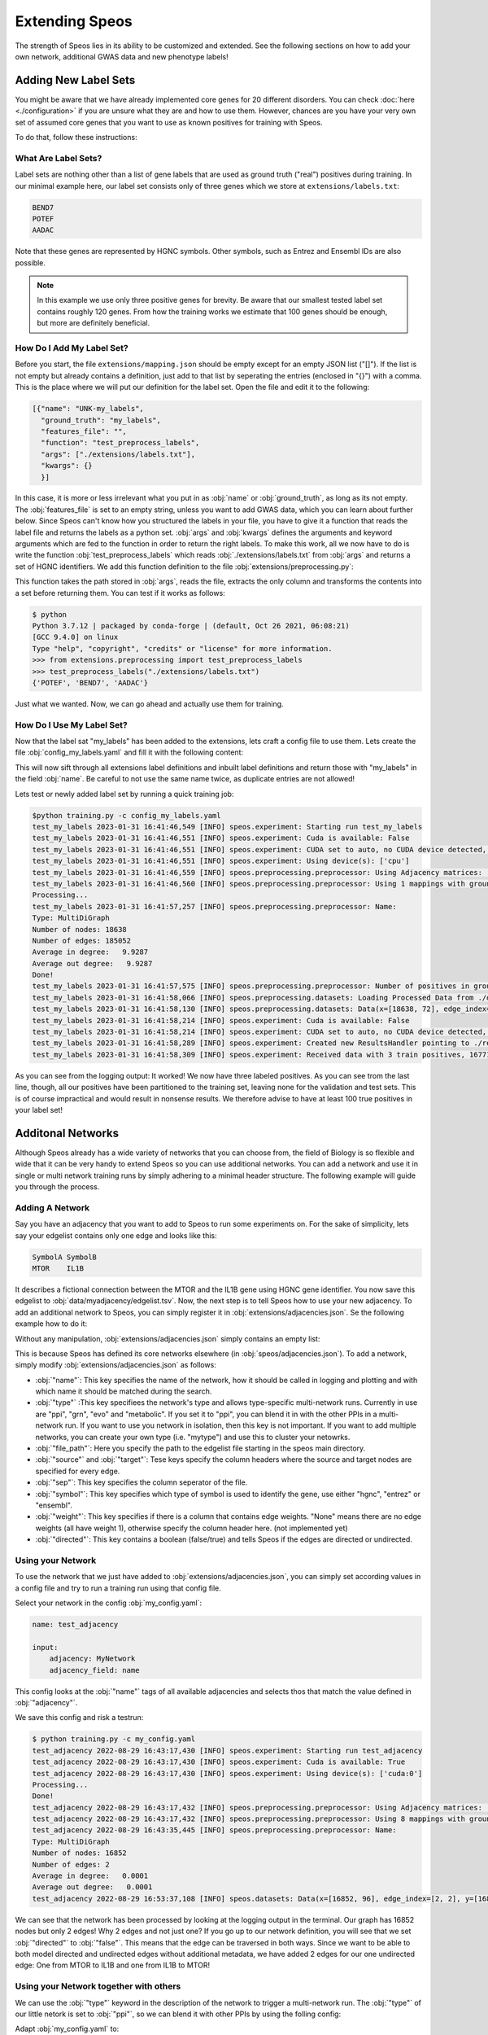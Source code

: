 Extending Speos
===============

The strength of Speos lies in its ability to be customized and extended. See the following sections on how to add your own network, additional GWAS data and new phenotype labels!

Adding New Label Sets
---------------------

You might be aware that we have already implemented core genes for 20 different disorders. You can check  :doc:`here <./configuration>` if you are unsure what they are and how to use them.
However, chances are you have your very own set of assumed core genes that you want to use as known positives for training with Speos.

To do that, follow these instructions:

What Are Label Sets?
~~~~~~~~~~~~~~~~~~~~

Label sets are nothing other than a list of gene labels that are used as ground truth ("real") positives during training. In our minimal example here, our label set consists only of three genes which we store at ``extensions/labels.txt``:

.. code-block:: text

    BEND7
    POTEF
    AADAC

Note that these genes are represented by HGNC symbols. Other symbols, such as Entrez and Ensembl IDs are also possible. 

.. note:: 

    In this example we use only three positive genes for brevity. Be aware that our smallest tested label set contains roughly 120 genes. From how the training works we estimate that 100 genes should be enough, but more are definitely beneficial.

How Do I Add My Label Set?
~~~~~~~~~~~~~~~~~~~~~~~~~~~

Before you start, the file ``extensions/mapping.json`` should be empty except for an empty JSON list ("[]"). If the list is not empty but already contains a definition, just add to that list by seperating the entries (enclosed in "{}") with a comma. This is the place where we will put our definition for the label set.
Open the file and edit it to the following:

.. code-block:: json

    [{"name": "UNK-my_labels", 
      "ground_truth": "my_labels", 
      "features_file": "", 
      "function": "test_preprocess_labels", 
      "args": ["./extensions/labels.txt"], 
      "kwargs": {}
      }]

In this case, it is more or less irrelevant what you put in as :obj:`name` or :obj:`ground_truth`, as long as its not empty. The :obj:`features_file` is set to an empty string, unless you want to add GWAS data, which you can learn about further below.
Since Speos can't know how you structured the labels in your file, you have to give it a function that reads the label file and returns the labels as a python set. :obj:`args` and :obj:`kwargs` defines the arguments and keyword arguments which are fed to the function in order to return the right labels.
To make this work, all we now have to do is write the function :obj:`test_preprocess_labels` which reads :obj:`./extensions/labels.txt` from :obj:`args` and returns a set of HGNC identifiers. We add this function definition to the file :obj:`extensions/preprocessing.py`:

.. code-block:: python
    :linenos:
    :caption: extensions/preprocessing.py

    def test_preprocess_labels(path) -> set:
        import pandas as pd

        return set(pd.read_csv(path, sep="\t", header=None, names=["0"])["0"].tolist())

This function takes the path stored in :obj:`args`, reads the file, extracts the only column and transforms the contents into a set before returning them. You can test if it works as follows:

.. code-block:: console

    $ python
    Python 3.7.12 | packaged by conda-forge | (default, Oct 26 2021, 06:08:21) 
    [GCC 9.4.0] on linux
    Type "help", "copyright", "credits" or "license" for more information.
    >>> from extensions.preprocessing import test_preprocess_labels
    >>> test_preprocess_labels("./extensions/labels.txt")
    {'POTEF', 'BEND7', 'AADAC'}

Just what we wanted. Now, we can go ahead and actually use them for training.

How Do I Use My Label Set?
~~~~~~~~~~~~~~~~~~~~~~~~~~

Now that the label sat "my_labels" has been added to the extensions, lets craft a config file to use them.
Lets create the file :obj:`config_my_labels.yaml` and fill it with the following content:

.. code-block:: text
    :linenos:
    :caption: config_my_labels.yaml

    name: test_adjacency_multiple

    input:
        tag: my_labels

This will now sift through all extensions label definitions and inbuilt label definitions and return those with "my_labels" in the field :obj:`name`. Be careful to not use the same name twice, as duplicate entries are not allowed!

Lets test or newly added label set by running a quick training job:

.. code-block:: console

    $python training.py -c config_my_labels.yaml
    test_my_labels 2023-01-31 16:41:46,549 [INFO] speos.experiment: Starting run test_my_labels
    test_my_labels 2023-01-31 16:41:46,551 [INFO] speos.experiment: Cuda is available: False
    test_my_labels 2023-01-31 16:41:46,551 [INFO] speos.experiment: CUDA set to auto, no CUDA device detected, setting to CPU
    test_my_labels 2023-01-31 16:41:46,551 [INFO] speos.experiment: Using device(s): ['cpu']
    test_my_labels 2023-01-31 16:41:46,559 [INFO] speos.preprocessing.preprocessor: Using Adjacency matrices: ['BioPlex30293T']
    test_my_labels 2023-01-31 16:41:46,560 [INFO] speos.preprocessing.preprocessor: Using 1 mappings with ground truth my_labels 
    Processing...
    test_my_labels 2023-01-31 16:41:57,257 [INFO] speos.preprocessing.preprocessor: Name: 
    Type: MultiDiGraph
    Number of nodes: 18638
    Number of edges: 185052
    Average in degree:   9.9287
    Average out degree:   9.9287
    Done!
    test_my_labels 2023-01-31 16:41:57,575 [INFO] speos.preprocessing.preprocessor: Number of positives in ground truth my_labels: 3
    test_my_labels 2023-01-31 16:41:58,066 [INFO] speos.preprocessing.datasets: Loading Processed Data from ./data/processed/test_my_labels.pt
    test_my_labels 2023-01-31 16:41:58,130 [INFO] speos.preprocessing.datasets: Data(x=[18638, 72], edge_index=[2, 185052], y=[18638], train_mask=[18638], test_mask=[18638], val_mask=[18638])
    test_my_labels 2023-01-31 16:41:58,214 [INFO] speos.experiment: Cuda is available: False
    test_my_labels 2023-01-31 16:41:58,214 [INFO] speos.experiment: CUDA set to auto, no CUDA device detected, setting to CPU
    test_my_labels 2023-01-31 16:41:58,289 [INFO] speos.experiment: Created new ResultsHandler pointing to ./results/test_my_labels.h5
    test_my_labels 2023-01-31 16:41:58,309 [INFO] speos.experiment: Received data with 3 train positives, 16771 train negatives, 0 val positives, 932 val negatives, 0 test positives and 932 test negatives

As you can see from the logging output: It worked! We now have three labeled positives. As you can see trom the last line, though, all our positives have been partitioned to the training set, leaving none for the validation and test sets.
This is of course impractical and would result in nonsense results. We therefore advise to have at least 100 true positives in your label set!

Additonal Networks
------------------

Although Speos already has a wide variety of networks that you can choose from, the field of Biology is so flexible and wide that it can be very handy to extend Speos so you can use additional networks.
You can add a network and use it in single or multi network training runs by simply adhering to a minimal header structure. The following example will guide you through the process.


Adding A Network
~~~~~~~~~~~~~~~~

Say you have an adjacency that you want to add to Speos to run some experiments on. For the sake of simplicity, lets say your edgelist contains only one edge and looks like this:

.. code-block:: text

    SymbolA SymbolB
    MTOR    IL1B

It describes a fictional connection between the MTOR and the IL1B gene using HGNC gene identifier. You now save this edgelist to :obj:`data/myadjacency/edgelist.tsv`.  
Now, the next step is to tell Speos how to use your new adjacency. To add an additional network to Speos, you can simply register it in :obj:`extensions/adjacencies.json`. Se the following example how to do it:

Without any manipulation, :obj:`extensions/adjacencies.json` simply contains an empty list:

.. code-block:: json
    :linenos:
    :caption: extensions/adjacencies.json

    []

This is because Speos has defined its core networks elsewhere (in :obj:`speos/adjacencies.json`).
To add a network, simply modify :obj:`extensions/adjacencies.json` as follows:


.. code-block:: json
    :linenos:
    :caption: extensions/adjacencies.json

    [{"name": "MyNetwork",
    "type": "ppi",
    "file_path": "data/myadjacency/edgelist.tsv",
    "source": "SymbolA",
    "target": "SymbolB",
    "sep": "\t",
    "symbol": "hgnc",
    "weight": "None",
    "directed": false}]

* :obj:`"name"`: This key specifies the name of the network, how it should be called in logging and plotting and with which name it should be matched during the search.
* :obj:`"type"` :This key specifiees the network's type and allows type-specific multi-network runs. Currently in use are "ppi", "grn", "evo" and "metabolic". If you set it to "ppi", you can blend it in with the other PPIs in a multi-network run. If you want to use you network in isolation, then this key is not important. If you want to add multiple networks, you can create your own type (i.e. "mytype") and use this to cluster your netowrks.
* :obj:`"file_path"`: Here you specify the path to the edgelist file starting in the speos main directory.
* :obj:`"source"` and :obj:`"target"`: Tese keys specify the column headers where the source and target nodes are specified for every edge.
* :obj:`"sep"`: This key specifies the column seperator of the file.
* :obj:`"symbol"`: This key specifies which type of symbol is used to identify the gene, use either "hgnc", "entrez" or "ensembl".
* :obj:`"weight"`: This key specifies if there is a column that contains edge weights. "None" means there are no edge weights (all have weight 1), otherwise specify the column header here. (not implemented yet)
* :obj:`"directed"`: This key contains a boolean (false/true) and tells Speos if the edges are directed or undirected.

Using your Network
~~~~~~~~~~~~~~~~~~

To use the network that we just have added to :obj:`extensions/adjacencies.json`, you can simply set according values in a config file and try to run a training run using that config file.

Select your network in the config :obj:`my_config.yaml`:

.. code-block:: text

    name: test_adjacency

    input:
        adjacency: MyNetwork
        adjacency_field: name

This config looks at the :obj:`"name"` tags of all available adjacencies and selects thos that match the value defined in :obj:`"adjacency"`.

We save this config and risk a testrun:

.. code-block:: console

    $ python training.py -c my_config.yaml
    test_adjacency 2022-08-29 16:43:17,430 [INFO] speos.experiment: Starting run test_adjacency
    test_adjacency 2022-08-29 16:43:17,430 [INFO] speos.experiment: Cuda is available: True
    test_adjacency 2022-08-29 16:43:17,430 [INFO] speos.experiment: Using device(s): ['cuda:0']
    Processing...
    Done!
    test_adjacency 2022-08-29 16:43:17,432 [INFO] speos.preprocessing.preprocessor: Using Adjacency matrices: ['MyNetwork']
    test_adjacency 2022-08-29 16:43:17,432 [INFO] speos.preprocessing.preprocessor: Using 8 mappings with ground truth ./data/mendelian_gene_sets/Immune_Dysregulation_genes.bed 
    test_adjacency 2022-08-29 16:43:35,445 [INFO] speos.preprocessing.preprocessor: Name: 
    Type: MultiDiGraph
    Number of nodes: 16852
    Number of edges: 2
    Average in degree:   0.0001
    Average out degree:   0.0001
    test_adjacency 2022-08-29 16:53:37,108 [INFO] speos.datasets: Data(x=[16852, 96], edge_index=[2, 2], y=[16852], train_mask=[16852], test_mask=[16852], val_mask=[16852])

We can see that the network has been processed by looking at the logging output in the terminal. Our graph has 16852 nodes but only 2 edges! Why 2 edges and not just one? If you go up to our network definition, you will see that we set :obj:`"directed"` to :obj:`"false"`. 
This means that the edge can be traversed in both ways. Since we want to be able to both model directed and undirected edges without additional metadata, we have added 2 edges for our one undirected edge: One from MTOR to IL1B and one from IL1B to MTOR!

Using your Network together with others
~~~~~~~~~~~~~~~~~~~~~~~~~~~~~~~~~~~~~~~~

We can use the :obj:`"type"` keyword in the description of the network to trigger a multi-network run. The :obj:`"type"` of our little netork is set to :obj:`"ppi"`, so we can blend it with other PPIs by using the folling config:

Adapt :obj:`my_config.yaml` to:

.. code-block:: text

    name: test_adjacency_multiple

    input:
        adjacency: ppi
        adjacency_field: type

and run it, which results in a different output:

.. code-block:: console

    $ python training.py -c my_config.yaml
    test_adjacency_multiple 2022-08-29 16:59:23,197 [INFO] speos.experiment: Starting run test_adjacency_multiple
    test_adjacency_multiple 2022-08-29 16:59:23,197 [INFO] speos.experiment: Cuda is available: True
    test_adjacency_multiple 2022-08-29 16:59:23,198 [INFO] speos.experiment: Using device(s): ['cuda:0']
    Processing...
    Done!
    test_adjacency_multiple 2022-08-29 16:59:23,202 [INFO] speos.preprocessing.preprocessor: Using Adjacency matrices: ['BioPlex30HCT116', 'BioPlex30293T', 'HuRI', 'IntActPA', 'IntActDirect', 'MyNetwork']
    test_adjacency_multiple 2022-08-29 16:59:23,202 [INFO] speos.preprocessing.preprocessor: Using 8 mappings with ground truth ./data/mendelian_gene_sets/Immune_Dysregulation_genes.bed 
    test_adjacency_multiple 2022-08-29 17:00:22,636 [INFO] speos.preprocessing.preprocessor: Name: 
    Type: MultiDiGraph
    Number of nodes: 16852
    Number of edges: 613054
    Average in degree:  36.3787
    Average out degree:  36.3787
    test_adjacency 2022-08-29 17:00:24,158 [INFO] speos.datasets: HeteroData(
    x=[16852, 96],
    y=[16852],
    train_mask=[16852],
    test_mask=[16852],
    val_mask=[16852],
    gene={ x=[16852, 96] },
    (gene, BioPlex30HCT116, gene)={ edge_index=[2, 97270] },
    (gene, BioPlex30293T, gene)={ edge_index=[2, 158962] },
    (gene, HuRI, gene)={ edge_index=[2, 78586] },
    (gene, IntActPA, gene)={ edge_index=[2, 205718] },
    (gene, IntActDirect, gene)={ edge_index=[2, 14274] },
    (gene, MyNetwork, gene)={ edge_index=[2, 2] }
    )

Now we see that we use multiple adjacencies, including MyNetwork!

Additonal GWAS Data
-------------------

By default, Speos integrates several GWAS traits and maps them to diseases according to the mapping found by `Freund et al. <https://www.sciencedirect.com/science/article/pii/S0002929718302854>`_. 
However, if multiple GWAS traits are mapped to the same disease, only the genes for which we have data for all of the GWAS traits can be used by Speos. For this reason, we have omitted some GWAS which had only sparse information across the genome.
It might be likely that in the future, GWAS with more participants uncover more loci which gives us information about more genes. Therefore, you might want to add more GWAS data to your analysis!

.. note::
   Before GWAS Data can be used in Speos, the SNP-level summary statistics has to be mapped to gene-level. This means that you need a P-Value, a Z-Value (Z-transformed P-Values) and the total number of SNPs per Gene to add you GWAS Data!

   We have used `MAGMA <https://journals.plos.org/ploscompbiol/article?id=10.1371/journal.pcbi.1004219>`_ to aggregate the GWAS Data on gene-level, but there are other tools around.

Adding a GWAS Study
~~~~~~~~~~~~~~~~~~~~

Say you have a GWAS study that you want to add to Speos to run some experiments on. For the sake of simplicity, lets say your GWAS Data contains only information about 21 genes:

.. code-block:: text

    GENE CHR START STOP NSNPS NPARAM N ZSTAT P
    728378 1 586287 611297 7 3 20833 0.45359 0.32506
    100 1 803398 805130 4 2 20833 -1.6694 0.95249
    6137 1 925741 944581 57 18 20833 0.33094 0.37035
    222389 1 944203 959299 50 8 20833 -0.37583 0.64648
    5928 1 959952 965720 17 4 20833 -0.83635 0.79852
    25873 1 966497 975108 28 12 20833 0.37064 0.35545
    6124 1 975199 982117 22 6 20833 0.74433 0.22834
    6188 1 998962 1001285 12 4 20833 1.1117 0.13313
    708 1 1013467 1014540 6 2 20833 0.21337 0.41552
    375790 1 1020101 1056119 114 15 20833 -0.23388 0.59246
    105369174 1 1061207 1066390 10 5 20833 0.47219 0.31839
    105378948 1 1065635 1069326 10 3 20833 0.83152 0.20284
    401934 1 1071746 1074307 6 2 20833 0.95141 0.1707
    54991 1 1081818 1116356 115 15 20833 0.84384 0.19938
    254173 1 1173898 1197935 143 20 20833 3.2515 0.00057395
    8784 1 1203508 1206709 10 2 20833 3.2669 0.00054358
    7293 1 1211326 1214638 9 4 20833 4.0675 2.3761e-05
    51150 1 1216908 1232067 93 6 20833 1.8826 0.029875
    126792 1 1232249 1235041 7 2 20833 3.5157 0.00021927
    388581 1 1242446 1247218 13 3 20833 2.8675 0.0020689
    118424 1 1253912 1273854 42 7 20833 2.6434 0.0041033

This is the output of the `MAGMA <https://journals.plos.org/ploscompbiol/article?id=10.1371/journal.pcbi.1004219>`_ tool from an actual GWAS trait which we have cropped and manipulated.
It has a GENE column which contains the Entrez ID of the gene, some optinal gene information and the COlumnds NSNPS, ZSTAT and P. These three columns are important and have to be present, alongside the GENE column.
They are seperated with a single blank space, not with a tab delimiter.

.. note::
   We allow much less flexibility in the GWAS Data file structure than with the adjacencies. 
   This is because we process them all identically with the same tool, so we just have to write one processing script. Edgelists and Networks come from various soruces, having various formats.

You now save this gene list to :obj:`data/mygwas/FOO.genes.out`.
Now, the next step is to tell Speos how to use your data. To add an additional GWAS trait to Speos, you can simply register it in :obj:`extensions/mapping.json`:obj:. Se the following example how to do it:

Without any manipulation, :obj:`extensions/mapping.json` simply contains an empty list:

.. code-block:: json
    :linenos:
    :caption: extensions/mapping.json

    []

This is because Speos has defined its GWAS data elsewhere (in :obj:`speos/mapping.json`).
To add a GWAS trait, simply modify :obj:`extensions/mapping.json` as follows:


.. code-block:: json
    :linenos:
    :caption: extensions/mapping.json

    [{"name": "FOO-immune_dysregulation",
    "ground_truth": "data/mendelian_gene_sets/Immune_Dysregulation_genes.bed",
    "phenotype": "immune_dysregulation",
    "features_file": "data/mygwas/FOO.genes.out",
    "match_type": "perfect",
    "significant": false}
    ]

* :obj:`"name"`: This key specifies the name of the mapping. It should contain the GWAS trait (FOO) and the disease it is mapped to (immune_dysregulation), seperated by a hyphen.
* :obj:`"ground_truth"` : This key specifies the name of the ground truth file that contains the labels of the disease that this GWAS trait is mapped to.
* :obj:`"phenotype"`: Here you specify the name of the phenotype/disease. This is only used for searching and logging.
* :obj:`"features_file"`: This key specifies the path to the GWAS data for your trait.
* :obj:`"match_type"`: This key specifies the type of match the trait has with the disease when it comes to symptoms. We adhere to the mapping from `Freund et al. <https://www.sciencedirect.com/science/article/pii/S0002929718302854>`_, where the symptoms of a trait can either match the disease with a "perfect" or a "related". If the trait would not match the symptoms of the disease at all, you would not include the mapping in the first place. This key can be used to filter traits.
* :obj:`"significant"`: This key specifies whether `Freund et al. <https://www.sciencedirect.com/science/article/pii/S0002929718302854>`_ have found a significant enrichment of genes that have a significant GWAS hit for this trait among the Mendelian disease genes. Since the trait FOO is made up, it is not included in their analysis and thus not significant.

Using your GWAS Study
~~~~~~~~~~~~~~~~~~~~~

Now that you have added your GWAS study to :obj:`extensions/mapping.json`, you can start using it. Note that we have specified the Immune Dysregulatin as ground truth and phenotype. If you look above in the :ref:`Using your Network` subsection, you will find the following line in the logging output:

.. code-block:: console

    ...
    test_adjacency 2022-08-29 16:43:17,432 [INFO] speos.preprocessing.preprocessor: Using 8 mappings with ground truth ./data/mendelian_gene_sets/Immune_Dysregulation_genes.bed 
    ...

This means that by default, we have 8 GWAS traits that map to Immune Dysregulation. 

Now, lets write the following config file and save it to :obj:`my_config.yaml`:

.. code-block:: text
    :linenos:
    :caption: my_config.yaml

    name: test_gwas

    input:
        tag: Immune_Dysregulation
        field: ground_truth

This setting is also the default, but we define it anyway so that you know what to change if you want to run it for a differend ground truth. This settings means that it will look for the substring :obj:`Immune_Dysregulation` in the field :obj:`ground_truth` of all GWAS-to-disease-gene mappings and select all those that match.

Look what happens if we start a training run now after we have registered our FOO GWAS trait in :obj:`extensions/mapping.json`:

.. code-block:: console

    $ python training.py -c my_config.yaml
    test_gwas 2022-08-30 11:41:55,770 [INFO] speos.experiment: Starting run test_gwas
    test_gwas 2022-08-30 11:41:55,770 [INFO] speos.experiment: Cuda is available: True
    test_gwas 2022-08-30 11:41:55,770 [INFO] speos.experiment: Using device(s): ['cuda:0']
    Processing...
    Done!
    test_gwas 2022-08-30 11:41:55,773 [INFO] speos.preprocessing.preprocessor: Using Adjacency matrices: ['BioPlex30293T']
    test_gwas 2022-08-30 11:41:55,773 [INFO] speos.preprocessing.preprocessor: Using 9 mappings with ground truth data/mendelian_gene_sets/Immune_Dysregulation_genes.bed 
    test_gwas 2022-08-30 11:42:19,319 [INFO] speos.preprocessing.preprocessor: Name: 
    Type: MultiDiGraph
    Number of nodes: 18
    Number of edges: 18
    Average in degree:   1.0000
    Average out degree:   1.0000
    test_gwas 2022-08-30 11:42:19,344 [INFO] speos.preprocessing.preprocessor: Number of positives in ground truth data/mendelian_gene_sets/Immune_Dysregulation_genes.bed: 2

You see that this logging output is drastically different to the ones in the chapters above. First, it says :obj:`Using 9 mappings` instead of 8, so the additional trait FOO is being used. 
But then, our graph has only 18 nodes, even though we fed in GWAS data for 21 nodes for the trait FOO. This is because the remaining three nodes have either missing data for one of the other 8 traits, or there is no median gene expression data for these three.
In the last line, you can see that among these 18 nodes, only 2 positives (Mendelians) have been found. This is of course too few to construct a meaningful train, validation and test set, which is why the training run crashes soon after. 

This example should have shown you 1. how to add you own GWAS trait data and 2. that it is crucial that your GWAS trait has information about as many genes as possible.

.. note::
   Of course you can go ahead and simply impute p-value, Z-value and the number of SNPs for all the genes that have no information for your trait. In this case, just add the imputed values to :obj:`data/mygwas/FOO.genes.out` and re-run the analysis, now the number of used genes should be much larger.
   Since it is not clear how to impute such values, however, we will not advise to do so.

Additonal Node Features
-----------------------

In addition to GWAS trait data, Speos uses median gene expression per tissue as node level features. We are aware that there are plenty of other node feautures that can be used instead or in addition to those that are already implemented. The following example will lead you through the process of adding your own node data.

Adding your node feautures
~~~~~~~~~~~~~~~~~~~~~~~~~~

Say you have some features that you can add to every node. For the sake of simplicity, let's assume we have three additional features for every gene, and each of those features are just the same three integers. This is pointless of course, but we don't want to get distracted by complicated examples.
The following is your data file that is stored in :obj:`"data/mydata/mydata.tsv"`:

.. code-block:: text
    :caption: data/mydata/mydata.tsv

    hgnc	Feat1	Feat2	Feat3
    A1BG	1	2	3
    A1CF	1	2	3
    A2M	1	2	3
    A2ML1	1	2	3
    A3GALT2	1	2	3
    A4GALT	1	2	3
    A4GNT	1	2	3
    AAAS	1	2	3
    AACS	1	2	3
    AADAC	1	2	3
    AADACL2	1	2	3
    AADACL3	1	2	3
    ...

And so on, the same three features for every gene, preceded by the HGNC gene symbol.

next, we need to write a function that processes this file and returns it as a pandas DataFrame. We are aware that the preprocessing in this case is trivial, but since there can be arbitrary types of input, we want to give the user the chance to use any input by not making any assumptions.
You can write any preprocessing function that you want, as long as it returns a pandas DataFrame where the row index is either the HGNC, Entrez or Ensembl identifiers.

For the file shown above, we write this simple preprocessing script and place it in :obj:`"extensions/preprocessing.py"`:

.. code-block:: python
    :linenos:
    :caption: extensions/preprocessing.py

    def preprocess_mydata(path):
    import pandas as pd

    df = pd.read_csv(path, sep="\t", header=0, index_col=0)

    return df

which, when run with the path to the file, returns the dataframe in the proper format:

.. code-block:: console

    $ python
    Python 3.7.12 | packaged by conda-forge | (default, Oct 26 2021, 06:08:21) 
    [GCC 9.4.0] on linux
    Type "help", "copyright", "credits" or "license" for more information.
    >>> from extensions.preprocessing import preprocess_mydata
    >>> preprocess_mydata("data/mydata/mydata.tsv")
            Feat1  Feat2  Feat3
    hgnc                        
    A1BG         1      2      3
    A1CF         1      2      3
    A2M          1      2      3
    A2ML1        1      2      3
    A3GALT2      1      2      3
    ...        ...    ...    ...
    ZYG11A       1      2      3
    ZYG11B       1      2      3
    ZYX          1      2      3
    ZZEF1        1      2      3
    ZZZ3         1      2      3

    [19220 rows x 3 columns]
    >>> exit()

Now, all that is left to do is tell Speos to use the data. To do that, we add some descriptive keys to :obj:`"extensions/datasets.json.py"`.

Before manipulation, :obj:`"extensions/datasets.json.py"` looks like this:

.. code-block:: json

    []

Now, to add or dataset, we have to make the following additions:


.. code-block:: json

    [{"name": "MyData",
      "identifier": "hgnc",
      "function": "preprocess_mydata",
      "args": [],
      "kwargs": {"path": "data/mydata/mydata.tsv"}
      }]

* :obj:`"name"`: This key specifies the name of the dataset. It is only used for logging, so use something descriptive.
* :obj:`"identifier"` : The identifier that is used in the dataset file. It is allowed to use "hgnc", "entrez" or "ensembl".
* :obj:`"function"`: The name of the function that has been placed in :obj:`"extensions/preprocessing.py"` and that should be used to preprocess the data.
* :obj:`"args"` and :obj:`"kwargs"`: These keys are the arguments and keyword arguments for the preprocessing function chosen in the :obj:`"function"` key. Here, we need to pass only the path, but you can use any degree of customization in your preprocessing.


Using Your Node Feautures
~~~~~~~~~~~~~~~~~~~~~~~~~

Now that we have successfully registered the additional Dataset, it is used automatically. To demonstrate, let's start a simple training run.
Write a config and store it under :obj:`my_config.yaml`, containing the following lines:

.. code-block:: text

    name: test_input

    input:
        adjacency: ppi
        adjacency_field: type

And now we run it:

.. code-block:: console

    $ python training.py -c my_config.yaml
    test_input 2022-08-30 14:28:32,149 [INFO] speos.experiment: Starting run test_input
    test_input 2022-08-30 14:28:32,149 [INFO] speos.experiment: Cuda is available: True
    test_input 2022-08-30 14:28:32,149 [INFO] speos.experiment: Using device(s): ['cuda:0']
    test_input 2022-08-30 14:28:32,152 [INFO] speos.preprocessing.preprocessor: Using Adjacency matrices: ['BioPlex30293T']
    test_input 2022-08-30 14:28:32,152 [INFO] speos.preprocessing.preprocessor: Using 8 mappings with ground truth data/mendelian_gene_sets/Immune_Dysregulation_genes.bed 
    Processing...
    Done!
    test_input 2022-08-30 14:28:32,152 [INFO] speos.preprocessing.preprocessor: Using 1 additional node data sources: ['MyData']
    test_input 2022-08-30 14:28:58,192 [INFO] speos.preprocessing.preprocessor: Name: 
    Type: MultiDiGraph
    Number of nodes: 16852
    Number of edges: 158962
    Average in degree:   9.4328
    Average out degree:   9.4328
    test_input 2022-08-30 14:28:58,593 [INFO] speos.preprocessing.preprocessor: Number of positives in ground truth data/mendelian_gene_sets/Immune_Dysregulation_genes.bed: 523
    ...
    test_input 2022-08-30 14:28:59,330 [INFO] speos.datasets: Data(x=[16852, 99], edge_index=[2, 158962], y=[16852], train_mask=[16852], test_mask=[16852], val_mask=[16852])
    ...

You can see the line :obj:`Using 1 additional node data sources: ['MyData']` indicating that it finds the definition of your dataset. 
Further down you can see the dimension of the feature matrix: :obj:`Data(x=[16852, 99], ...)` indicating that we have 16852 genes which each has 99 features. 

If we delete our description from :obj:`"extensions/datasets.json.py"` (i.e. turn it into an empty list again), and leave everything else as it is, the corresponding line in the output will change to:

.. code-block:: console

    test_input 2022-08-30 14:58:46,339 [INFO] speos.datasets: Data(x=[16852, 96], edge_index=[2, 158962], y=[16852], train_mask=[16852], test_mask=[16852], val_mask=[16852])

And the part :obj:`Data(x=[16852, 96], ...)` indicates that, without our "MyDataset", we have only 96 features. So, adding the 3 features beforehand was a success!

Extending Postprocessing
------------------------

As you might have seen in our manuscript, there are several steps happening after the training of the models. The first is the establishment of model concordance, or overlap. This postprocessing step yield the convergence scores
and is therefore independent of which disease we are looking at, only dependent on the predictions of the models.

The rest of the postprocessing steps are external validations. Some of those, like Loss of Function (LoF) intolerance enrichment or drug target enrichment, are also disease-agnostic. A gene has a specific LoF intolreance Z-score that does not change wheter we look for genes for cardiovascular disease, immune dysregulation or any other disease.
Thus, these external validations will not need any extensions to run, even if you completely customized the rest of Speos.

However, some external validations, such as the enrichment of differentially expressed and mouse KO genes, requires disease dependent gene sets. In the following we will show you how you can add these sets for your own customized Speos runs.

Adding Mouse Knockout Data
~~~~~~~~~~~~~~~~~~~~~~~~~~

We obtained mouse knockout genes from the `Mouse Genome Database <http://www.informatics.jax.org/allele>`_, for more methologic details consult the method section of our `preprint <https://www.biorxiv.org/content/10.1101/2023.01.13.523556v1.full.pdf>`_. 

Mouse Knockout data is matched to the disease of a given run by the file :obj:`data/mgi/query_mapping.yaml`:obj:. An excerpt of this file shows you how the mapping has to look like:

.. code-block:: text
    :linenos:
    :caption: data/mgi/query_mapping.yaml

    "cardiovascular_disease":
        file: "./data/mgi/cad_query.txt"
    "immune_dysregulation":
        file: "./data/mgi/immune_dysreg_query.txt"

In every line, a disease tag :obj:`"cardiovascular_disease"` is mapped to a file :obj:`"./data/mgi/cad_query.txt"` in yaml format. So, if you added your disease with the tag :obj:`my_disease` and want to add the mouse knockout genes obtained from the `MGI Database <https://www.informatics.jax.org/allele>`_ and saved at ``data/mgi/my_disease_query.txt`` then add the following lines to ``data/mgi/query_mapping.yaml``:

.. code-block:: text

    "my_disease":
        file: "./data/mgi/my_disease_query.txt"

and with the next run your freshly added mouse KO genes will automatically be selected for :obj:`my_disease`.

Adding Differential Gene Expression Data
~~~~~~~~~~~~~~~~~~~~~~~~~~~~~~~~~~~~~~~~

We obtained differntially expressed genes from `GEMMA database <https://gemma.msl.ubc.ca/phenotypes.html>`_, for more methologic details consult the method section of our `preprint <https://www.biorxiv.org/content/10.1101/2023.01.13.523556v1.full.pdf>`_. 

Differential gene expression data is matched to the disease of a given run by the file :obj:`data/dge/mapping.yaml`. An excerpt of this file shows you how the mapping has to look like:

.. code-block:: text
    :linenos:
    :caption: data/dge/mapping.yaml (excerpt)

    "cardiovascular_disease":
        "Coronary Artery Disease":
            file: "./data/dge/cad.gemma"
        "Atrial Fibrillation":
            file: "./data/dge/af.gemma"
        "Aortic Aneurysm":
            file: "./data/dge/aa.gemma"
        "Ischemia":
            file: "./data/dge/is.gemma"
        "Hypertension":
            file: "./data/dge/hy.gemma"
        "Atherosclerosis":
            file: "./data/dge/ar.gemma"
    "immune_dysregulation":
        "Crohn's Disease":
            file: "./data/dge/cro.gemma"
        "Ulcerative Colitis":
            file: "./data/dge/ulc.gemma"
        "Lupus Erythematosus":
            file: "./data/dge/lup.gemma"
        "Rheumatoid Arthritis":
            file: "./data/dge/rhe.gemma"
        "Multiple Sclerosis":
            file: "./data/dge/ms.gemma"

In every line, a disease tag :obj:`cardiovascular_disease` is mapped to an array of disease subtypes, each linking to a file. 
So, if you added your disease with the tag :obj:`my_disease` and want to add differentially expressed genes obtained for the subtypes :obj:`Subtype A` and :obj:`Subtype B` from the `Gemma <https://gemma.msl.ubc.ca/phenotypes.html >`_ and saved at :obj:`./data/dge/suba.gemma` and :obj:`./data/dge/subb.gemma` then add the following lines to :obj:`data/dge/mapping.yaml`:

.. code-block:: text
    :linenos:
    :caption: data/dge/mapping.yaml (continued)

    "my_disease":
        "Subtype A":
            file: "./data/dge/suba.gemma"
        "Subtype B":
            file: "./data/dge/subb.gemma"

and the next time you run preprocessing, the results will automatically contain your new enrichment analysis for differentially expressed genes!
